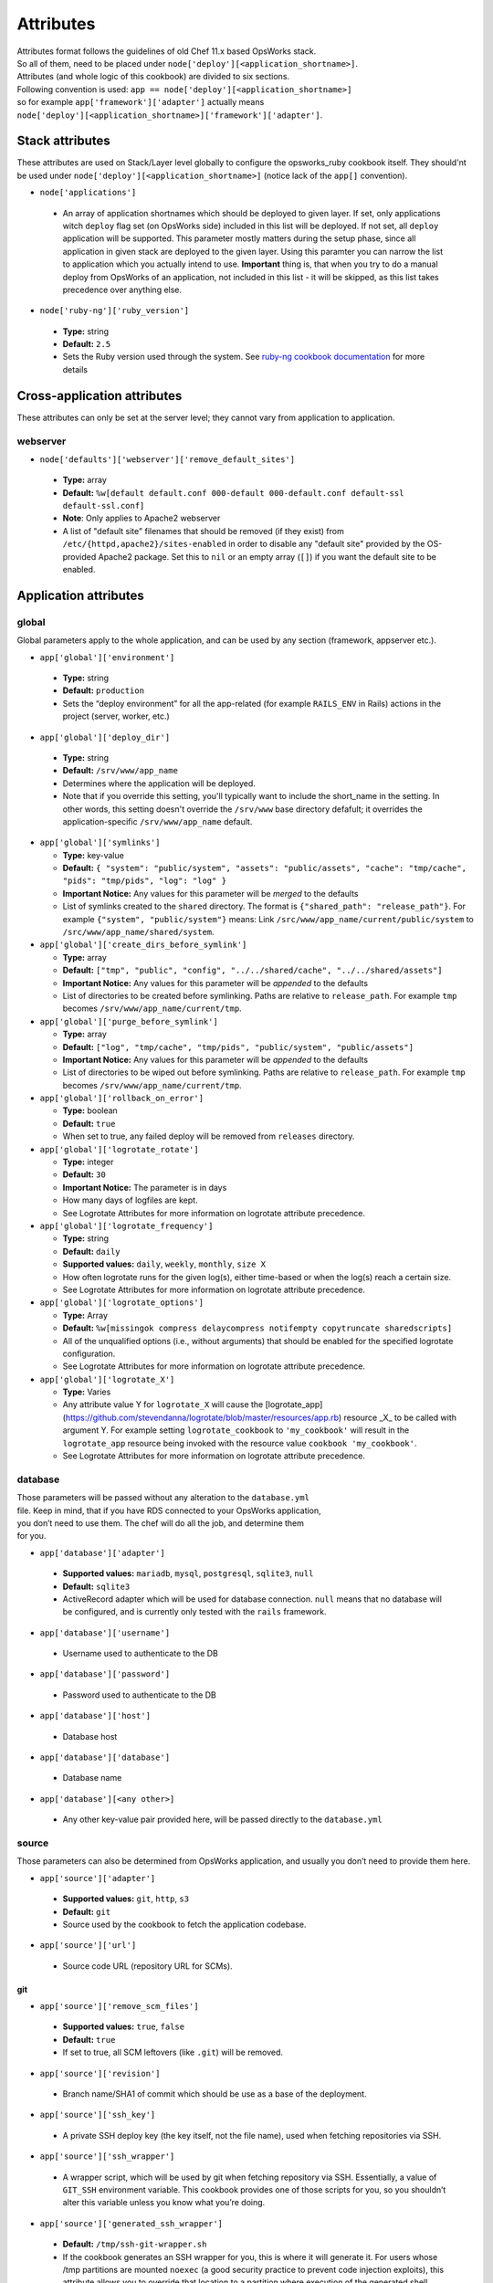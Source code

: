 .. _attributes:

Attributes
==========

| Attributes format follows the guidelines of old Chef 11.x based
  OpsWorks stack.
| So all of them, need to be placed under
  ``node['deploy'][<application_shortname>]``.
| Attributes (and whole logic of this cookbook) are divided to six
  sections.
| Following convention is used:
  ``app == node['deploy'][<application_shortname>]``
| so for example ``app['framework']['adapter']`` actually means
| ``node['deploy'][<application_shortname>]['framework']['adapter']``.

Stack attributes
----------------

These attributes are used on Stack/Layer level globally to configure
the opsworks_ruby cookbook itself. They should'nt be used under
``node['deploy'][<application_shortname>]`` (notice lack of the ``app[]``
convention).

-  ``node['applications']``

  -  An array of application shortnames which should be deployed to given layer.
     If set, only applications witch ``deploy`` flag set (on OpsWorks side) included
     in this list will be deployed. If not set, all ``deploy`` application will be
     supported. This parameter mostly matters during the setup phase, since all
     application in given stack are deployed to the given layer. Using this paramter
     you can narrow the list to application which you actually intend to use.
     **Important** thing is, that when you try to do a manual deploy from OpsWorks
     of an application, not included in this list - it will be skipped, as this list
     takes precedence over anything else.

-  ``node['ruby-ng']['ruby_version']``

  -  **Type:** string
  -  **Default:** ``2.5``
  -  Sets the Ruby version used through the system. See `ruby-ng cookbook documentation`_
     for more details

Cross-application attributes
----------------------------

These attributes can only be set at the server level; they cannot vary from
application to application.

webserver
~~~~~~~~~

-  ``node['defaults']['webserver']['remove_default_sites']``

  -  **Type:** array
  -  **Default:** ``%w[default default.conf 000-default 000-default.conf default-ssl default-ssl.conf]``
  -  **Note**: Only applies to Apache2 webserver
  -  A list of "default site" filenames that should be removed (if they exist) from
     ``/etc/{httpd,apache2}/sites-enabled`` in order to disable any "default site"
     provided by the OS-provided Apache2 package. Set this to ``nil`` or an empty
     array (``[]``) if you want the default site to be enabled.

Application attributes
----------------------

global
~~~~~~

Global parameters apply to the whole application, and can be used by any section
(framework, appserver etc.).

-  ``app['global']['environment']``

  -  **Type:** string
  -  **Default:** ``production``
  -  Sets the “deploy environment” for all the app-related (for example ``RAILS_ENV``
     in Rails) actions in the project (server, worker, etc.)

-  ``app['global']['deploy_dir']``

  -  **Type:** string
  -  **Default:** ``/srv/www/app_name``
  -  Determines where the application will be deployed.
  -  Note that if you override this setting, you'll typically want to include the short_name
     in the setting. In other words, this setting doesn't override the ``/srv/www`` base
     directory defafult; it overrides the application-specific ``/srv/www/app_name`` default.

- ``app['global']['symlinks']``

  -  **Type:** key-value
  -  **Default:** ``{ "system": "public/system", "assets": "public/assets", "cache": "tmp/cache", "pids": "tmp/pids", "log": "log" }``
  -  **Important Notice:** Any values for this parameter will be *merged* to the defaults
  -  List of symlinks created to the ``shared`` directory. The format is ``{"shared_path": "release_path"}``.
     For example ``{"system", "public/system"}`` means: Link ``/src/www/app_name/current/public/system`` to
     ``/src/www/app_name/shared/system``.

- ``app['global']['create_dirs_before_symlink']``

  -  **Type:** array
  -  **Default:** ``["tmp", "public", "config", "../../shared/cache", "../../shared/assets"]``
  -  **Important Notice:** Any values for this parameter will be *appended* to the defaults
  -  List of directories to be created before symlinking. Paths are relative to ``release_path``.
     For example ``tmp`` becomes ``/srv/www/app_name/current/tmp``.

- ``app['global']['purge_before_symlink']``

  -  **Type:** array
  -  **Default:** ``["log", "tmp/cache", "tmp/pids", "public/system", "public/assets"]``
  -  **Important Notice:** Any values for this parameter will be *appended* to the defaults
  -  List of directories to be wiped out before symlinking. Paths are relative to ``release_path``.
     For example ``tmp`` becomes ``/srv/www/app_name/current/tmp``.

- ``app['global']['rollback_on_error']``

  -  **Type:** boolean
  -  **Default:** ``true``
  -  When set to true, any failed deploy will be removed from ``releases`` directory.

- ``app['global']['logrotate_rotate']``

  -  **Type:** integer
  -  **Default:** ``30``
  -  **Important Notice:** The parameter is in days
  -  How many days of logfiles are kept.
  -  See Logrotate Attributes for more information on logrotate attribute precedence.

- ``app['global']['logrotate_frequency']``

  -  **Type:** string
  -  **Default:** ``daily``
  -  **Supported values:** ``daily``, ``weekly``, ``monthly``, ``size X``
  -  How often logrotate runs for the given log(s), either time-based or
     when the log(s) reach a certain size.
  -  See Logrotate Attributes for more information on logrotate attribute precedence.

- ``app['global']['logrotate_options']``

  -  **Type:** Array
  -  **Default:** ``%w[missingok compress delaycompress notifempty copytruncate sharedscripts]``
  -  All of the unqualified options (i.e., without arguments) that should be enabled
     for the specified logrotate configuration.
  -  See Logrotate Attributes for more information on logrotate attribute precedence.

- ``app['global']['logrotate_X']``

  -  **Type:** Varies
  -  Any attribute value Y for ``logrotate_X`` will cause the [logrotate_app](https://github.com/stevendanna/logrotate/blob/master/resources/app.rb)
     resource _X_ to be called with argument Y. For example setting ``logrotate_cookbook`` to ``'my_cookbook'``
     will result in the ``logrotate_app`` resource being invoked with the resource value ``cookbook 'my_cookbook'``.
  -  See Logrotate Attributes for more information on logrotate attribute precedence.


database
~~~~~~~~

| Those parameters will be passed without any alteration to the
  ``database.yml``
| file. Keep in mind, that if you have RDS connected to your OpsWorks
  application,
| you don’t need to use them. The chef will do all the job, and
  determine them
| for you.

-  ``app['database']['adapter']``

  -  **Supported values:** ``mariadb``, ``mysql``, ``postgresql``, ``sqlite3``, ``null``
  -  **Default:** ``sqlite3``
  -  ActiveRecord adapter which will be used for database connection. ``null`` means
     that no database will be configured, and is currently only tested with the ``rails``
     framework.

-  ``app['database']['username']``

  -  Username used to authenticate to the DB

-  ``app['database']['password']``

  -  Password used to authenticate to the DB

-  ``app['database']['host']``

  -  Database host

-  ``app['database']['database']``

  -  Database name

-  ``app['database'][<any other>]``

  -  Any other key-value pair provided here, will be passed directly to
     the ``database.yml``

source
~~~~~~

| Those parameters can also be determined from OpsWorks application, and
  usually you don’t need to provide them here.

-  ``app['source']['adapter']``

  -  **Supported values:** ``git``, ``http``, ``s3``
  -  **Default:** ``git``
  -  Source used by the cookbook to fetch the application codebase.

-  ``app['source']['url']``

  -  Source code URL (repository URL for SCMs).

git
^^^

-  ``app['source']['remove_scm_files']``

  -  **Supported values:** ``true``, ``false``
  -  **Default:** ``true``
  -  If set to true, all SCM leftovers (like ``.git``) will be removed.

-  ``app['source']['revision']``

  -  Branch name/SHA1 of commit which should be use as a base of the
     deployment.

-  ``app['source']['ssh_key']``

  -  A private SSH deploy key (the key itself, not the file name), used
     when fetching repositories via SSH.

-  ``app['source']['ssh_wrapper']``

  -  A wrapper script, which will be used by git when fetching repository
     via SSH. Essentially, a value of ``GIT_SSH`` environment variable.
     This cookbook provides one of those scripts for you, so you shouldn’t
     alter this variable unless you know what you’re doing.

-  ``app['source']['generated_ssh_wrapper']``

  -  **Default:** ``/tmp/ssh-git-wrapper.sh``
  -  If the cookbook generates an SSH wrapper for you, this is where it
     will generate it. For users whose /tmp partitions are mounted ``noexec``
     (a good security practice to prevent code injection exploits), this
     attribute allows you to override that location to a partition where
     execution of the generated shell script is allowed.

-  ``app['source']['enable_submodules']``

  -  If set to ``true``, any submodules included in the repository, will
     also be fetched.

s3
^^

| This source expects a packed project in one of the following formats:
| ``bzip2``, ``compress``, ``gzip``, ``tar``, ``xz`` or ``zip``.
| If you are using ubuntu, ``7zip`` is also supported.

-  ``app['source']['user']``

  -  ``AWS_ACCESS_KEY_ID`` with read access to the bucket.

-  ``app['source']['password']``

  -  ``AWS_SECRET_ACCESS_KEY`` for given ``AWS_ACCESS_KEY_ID``.

http
^^^^

| This source expects a packed project in one of the following formats:
| ``bzip2``, ``compress``, ``gzip``, ``tar``, ``xz`` or ``zip``.
| If you are using ubuntu, ``7zip`` is also supported.

-  ``app['source']['user']``

  -  If file is hidden behind HTTP BASIC AUTH, this field should contain username.

-  ``app['source']['password']``

  -  If file is hidden behind HTTP BASIC AUTH, this field should contain password.

framework
~~~~~~~~~

| Pre-optimalization for specific frameworks (like migrations, cache etc.).
| Currently ``hanami.rb`` and ``Rails`` are supported.

-  ``app['framework']['adapter']``

  -  **Supported values:** ``null``, ``hanami``, ``padrino``, ``rails``
  -  **Default:** ``rails``
  -  Ruby framework used in project.

-  ``app['framework']['migrate']``

  -  **Supported values:** ``true``, ``false``
  -  **Default:** ``true``
  -  If set to ``true``, migrations will be launch during deployment.

-  ``app['framework']['migration_command']``

  -  A command which will be invoked to perform migration. This cookbook
     comes with predefined migration commands, well suited for the task, and
     usually you don’t have to change this parameter.

-  ``app['framework']['assets_precompile']``

  -  **Supported values:** ``true``, ``false``
  -  **Default:** ``true``

-  ``app['framework']['assets_precompilation_command']``

  -  A command which will be invoked to precompile assets.

-  ``app['framework']['logrotate_name']``

  -  **Type:** string
  -  **Default:** Depends on adapter-specific behaviors
  -  The name of the logrotate_app resource, and generated configuration file,
     for the specified app framework logrotate configuration.
  -  Unlike other logrotate attributes, this attribute can only be set or overridden
     at a the app framework level; there are no app-wide or global settings beyond
     those provided by the framework library

- ``app['framework']['logrotate_log_paths']``

  -  **Type:** Array
  -  **Default:** Depends on adapter-specific behaviors
  -  Which log file(s) should be backed up via logrotate. If this parameter evaluates
     to an empty array, no logs will be backed up for the specified app framework.
  -  Unlike other logrotate attributes, this attribute can only be set or overridden
     at a the app framework level; there are no app-wide or global settings beyond
     those provided by the framework library.

padrino
^^^^^^^

| For Padrino, slight adjustments needs to be made. Since there are many database
| adapters supported, instead of creating configuration for each one, the
| ``DATABASE_URL`` environmental variable is provided. You need to parse it in your
| ``config/database.rb`` file and properly pass to the configuration options.
| For example, for ActiveRecord:

.. code:: ruby

    database_url = ENV['DATABASE_URL'] && ActiveRecord::ConnectionAdapters::ConnectionSpecification::ConnectionUrlResolver.new(ENV['DATABASE_URL']).to_hash
    ActiveRecord::Base.configurations[:production] = database_url || {
      :adapter => 'sqlite3',
      :database => Padrino.root('db', 'dummy_app_production.db')
    }

rails
^^^^^

-  ``app['framework']['envs_in_console']``

  -  **Supported values:** ``true``, ``false``
  -  **Default:** ``false``
  -  If set to true, ``rails console`` will be invoked with all
     application-level environment variables set.
  -  **WARNING!** This is highly unstable feature. If you experience any
     troubles with deployments, and have this feature enabled, consider disabling
     it as a first step in your debugging process.

appserver
~~~~~~~~~

| Configuration parameters for the ruby application server. Currently ``Puma``,
| ``Thin``, ``Unicorn``, and ``Passenger``  are supported.

-  ``app['appserver']['adapter']``

  -  **Default:** ``puma``
  -  **Supported values:** ``puma``, ``thin``, ``unicorn``, ``passenger``, ``null``
  -  Server on the application side, which will receive requests from
     webserver in front. ``null`` means no appserver enabled.

-  ``app['appserver']['application_yml']``

  -  **Supported values:** ``true``, ``false``
  -  **Default:** ``false``
  -  Creates a ``config/application.yml`` file with all pre-configured
     environment variables. Useful for gems like `figaro`_

-  ``app['appserver']['dot_env']``

  -  **Supported values:** ``true``, ``false``
  -  **Default:** ``false``
  -  Creates a ``.env`` file with all pre-configured environment
     variables. Useful for gems like `dotenv`_

-  ``app['appserver']['preload_app']``

  -  **Supported values:** ``true``, ``false``
  -  **Default:** ``true``
  -  Enabling this preloads an application before forking worker processes.

-  ``app['appserver']['timeout']``

  -  **Default:** ``50``
  -  Sets the timeout of worker processes to seconds.

-  ``app['appserver']['worker_processes']|``

  -  **Default:** ``4``
  -  Sets the current number of worker processes. Each worker process will
     serve exactly one client at a time.

-  ``app['appserver']['passenger_version']``

  -  **Default:** None
  -  Which Debian APT package version should be installed from the PPA
     repo provided by Passenger. Currently this defaults to the latest
     version provided by the Passenger APT PPA. Set this to a non-nil
     value to lock your Passenger installation at a specific version.

unicorn
^^^^^^^

-  |app['appserver']['backlog']|_

  -  **Default:** ``1024``

-  |app['appserver']['delay']|_

  -  **Default:** ``0.5``

-  |app['appserver']['tcp_nodelay']|_

  -  **Supported values:** ``true``, ``false``
  -  **Default:** ``true``

-  |app['appserver']['tcp_nopush']|_

  -  **Supported values:** ``true``, ``false``
  -  **Default:** ``false``

-  |app['appserver']['tries']|_

  -  **Default:** ``5``

puma
^^^^

-  |app['appserver']['log_requests']|_

  -  **Supported values:** ``true``, ``false``
  -  **Default:** ``false``

-  |app['appserver']['thread_max']|_

  -  **Default:** ``16``

-  |app['appserver']['thread_min']|_

  -  **Default:** ``0``

thin
^^^^

-  ``app['appserver']['max_connections']``

  -  **Default:** ``1024``

-  ``app['appserver']['max_persistent_connections']``

  -  **Default:** ``512``

-  ``app['appserver']['timeout']``

  -  **Default:** ``60``

-  ``app['appserver']['worker_processes']``

  -  **Default:** ``4``

passenger
^^^^^^^^^

-  ``app['appserver']['max_pool_size']``

  -  **Type:** Integer
  -  **Default:** Passenger-provided default (based on server capacity)
  -  Sets the ``PassengerMaxPoolSize`` parameter

-  ``app['appserver']['min_instances']``

  -  **Type:** Integer
  -  **Default:** Passenger-provided default (based on server capacity)
  -  Sets the ``PassengerMinInstances`` parameter

-  ``app['appserver']['mount_point']``

  -  **Default:** ``/``
  - Which URL path should be handled by Passenger. This option allows
    you to configure your application to handle only a subset of requests
    made to your web server. Useful for certain hybrid static/dynamic
    web sites.

webserver
~~~~~~~~~

| Webserver configuration. Proxy passing to application is handled out-of-the-box.
| Currently Apache2 and nginx is supported.

-  ``app['webserver']['adapter']``

  -  **Default:** ``nginx``
  -  **Supported values:** ``apache2``, ``nginx``, ``null``
  -  Webserver in front of the instance. It runs on port 80 by default
     (see ``app['webserver']['port']``), and receives all requests from the
     Load Balancer/Internet. ``null`` means no webserver enabled.

-  ``app['webserver']['dhparams']``

  -  If you wish to use custom generated DH primes, instead of common ones
     (which is a very good practice), put the contents (not file name) of
     the ``dhparams.pem`` file into this attribute. `Read more here.`_

-  ``app['webserver']['keepalive_timeout']``

  -  **Default**: ``15``
  -  The number of seconds webserver will wait for a subsequent request
     before closing the connection.

-  ``app['webserver']['ssl_for_legacy_browsers']``

  -  **Supported values:** ``true``, ``false``
  -  **Default:** ``false``
  -  By default webserver is configured to follow strict SSL security standards,
     `covered in this article`_. However, old browsers (like IE < 9 or
     Android < 2.2) wouldn’t work with this configuration very well. If your
     application needs a support for those browsers, set this parameter to ``true``.

-  ``app['webserver']['port']``

  -  **Default** ``80``
  -  The port on which the webserver should listen for HTTP requests.

-  ``app['webserver']['ssl_port']``

  -  **Default** ``443``
  -  The port on which the webserver should listen for HTTPs requests, if
     SSL requests are enabled. Note that SSL itself is controlled by the
     ``app['enable_ssl']`` setting in Opsworks.

-  ``app['webserver']['site_config_template']``

  -  **Default** ``appserver.apache2.conf.erb`` or ``appserver.nginx.conf.erb``
  -  The name of the cookbook template that should be used to generate per-app
     configuration stanzas (known as a "site" in apache and nginx configuration
     parlance). Useful in situations where inserting an ``extra_config`` text
     section doesn't provide enough flexibility to customize your per-app
     webserver configuration stanza to your liking.
  -  Note that when you use a custom site configuration template, you can
     also choose to define ``extra_config`` as any data structure (e.g., Hash
     or even nested Hash) to be interpreted by your custom template. This
     provides somewhat unlimited flexibility to configure the webserver app
     configuration however you see fit.

-  ``app['webserver']['site_config_template_cookbook']``

  -  **Default** ``opsworks_ruby``
  -  The name of the cookbook in which the site configuration template can be
     found. If you override ``app['webserver']['site_config_template']`` to
     use a site configuration template from your own cookbook, you'll need to
     override this setting as well to ensure that the opsworks_ruby cookbook
     looks for the specified template in your cookbook.

-  ``app['webserver']['logrotate_name']``

  -  **Type:** string
  -  **Default:** Depends on adapter-specific behaviors
  -  The name of the logrotate_app resource, and generated configuration file,
     for the specified app webserver logrotate configuration.
  -  Unlike other logrotate attributes, this attribute can only be set or overridden
     at a the app webserver level; there are no app-wide or global settings beyond
     those provided by the webserver library

- ``app['webserver']['logrotate_log_paths']``

  -  **Type:** Array
  -  **Default:** Depends on adapter-specific behaviors
  -  Which log file(s) should be backed up via logrotate. If this parameter evaluates
     to an empty array, no logs will be backed up for the specified app webserver.
  -  Unlike other logrotate attributes, this attribute can only be set or overridden
     at a the app webserver level; there are no app-wide or global settings beyond
     those provided by the webserver library

apache
^^^^^^

-  ``app['webserver']['extra_config']``

  -  Raw Apache2 configuration, which will be inserted into ``<Virtualhost *:80>``
     (or other port, if specified) section of the application.

-  ``app['webserver']['extra_config_ssl']``

  -  Raw Apache2 configuration, which will be inserted into ``<Virtualhost *:443>``
     (or other port, if specified for SSL) section of the application. If set to
     ``true``, the ``extra_config`` will be copied.

-  |app['webserver']['limit_request_body']|_

  -  **Default**: ``1048576``

-  |app['webserver']['log_level']|_

  -  **Default**: ``info``

-  ``app['webserver']['log_dir']``

  -  **Default**: ``/var/log/apache2`` (debian) or ``/var/log/httpd`` (rhel)
  -  A place to store application-related Apache2 logs.

-  |app['webserver']['proxy_timeout']|_

  -  **Default**: ``60``

nginx
^^^^^

-  ``app['webserver']['build_type']``

  -  **Supported values:** ``default`` or ``source``
  -  **Default:** ``default``
  -  The way the `nginx`_ cookbook handles ``nginx`` installation.
     Check out `the corresponding docs`_ for more details. Never use
     ``node['nginx']['install_method']``, as it will be always overwritten
     by this attribute.

-  |app['webserver']['client_body_timeout']|_

  -  **Default:** ``12``

-  |app['webserver']['client_header_timeout']|_

  -  **Default:** ``12``

-  |app['webserver']['client_max_body_size']|_

  -  **Default:** ``10m``

-  ``app['webserver']['extra_config']``

  -  Raw nginx configuration, which will be inserted into ``server``
     section of the application for HTTP port.

-  ``app['webserver']['extra_config_ssl']``

  -  Raw nginx configuration, which will be inserted into ``server``
     section of the application for HTTPS port. If set to ``true``,
     the ``extra_config`` will be copied.

-  ``app['webserver']['log_dir']``

  -  **Default**: ``/var/log/nginx``
  -  A place to store application-related nginx logs.

-  |app['webserver']['proxy_read_timeout']|_

  -  **Default**: ``60``

-  |app['webserver']['proxy_send_timeout']|_

  -  **Default**: ``60``

-  |app['webserver']['send_timeout']|_

  -  **Default**: ``10``

-  ``app['webserver']['enable_upgrade_method']``

  -  **Supported values:** ``true``, ``false``
  -  **Default**: ``false``
  -  When set to true, enable Websocket's upgrade method such as Rails actionCable.

| Since this driver is basically a wrapper for `nginx cookbook`_,
| you can also configure `node['nginx'] attributes`_
| as well (notice that ``node['deploy'][<application_shortname>]`` logic
| doesn't apply here.)

worker
~~~~~~

sidekiq
^^^^^^^

-  ``app['worker']['config']``

  -  Configuration parameters which will be directly passed to the worker.
     For example, for ``sidekiq`` they will be serialized to
     `sidekiq.yml config file`_.

delayed\_job
^^^^^^^^^^^^

-  ``app['worker']['queues']``

  -  Array of queues which should be processed by delayed\_job

resque
^^^^^^

-  ``app['worker']['workers']``

  -  **Default:** ``2``
  -  Number of resque workers

-  ``app['worker']['queues']``

  -  **Default:** ``*``
  -  Array of queues which should be processed by resque

.. _ruby-ng cookbook documentation: https://supermarket.chef.io/cookbooks/ruby-ng
.. _figaro: https://github.com/laserlemon/figaro
.. _dotenv: https://github.com/bkeepers/dotenv
.. |app['appserver']['backlog']| replace:: ``app['appserver']['backlog']``
.. _app['appserver']['backlog']: https://unicorn.bogomips.org/Unicorn/Configurator.html#method-i-listen
.. |app['appserver']['delay']| replace:: ``app['appserver']['delay']``
.. _app['appserver']['delay']: https://unicorn.bogomips.org/Unicorn/Configurator.html#method-i-listen
.. |app['appserver']['tcp_nodelay']| replace:: ``app['appserver']['tcp_nodelay']``
.. _app['appserver']['tcp_nodelay']: https://unicorn.bogomips.org/Unicorn/Configurator.html#method-i-listen
.. |app['appserver']['tcp_nopush']| replace:: ``app['appserver']['tcp_nopush']``
.. _app['appserver']['tcp_nopush']: https://unicorn.bogomips.org/Unicorn/Configurator.html#method-i-listen
.. |app['appserver']['tries']| replace:: ``app['appserver']['tries']``
.. _app['appserver']['tries']: https://unicorn.bogomips.org/Unicorn/Configurator.html#method-i-listen
.. |app['appserver']['log_requests']| replace:: ``app['appserver']['log_requests']``
.. _app['appserver']['log_requests']: https://github.com/puma/puma/blob/c169853ff233dd3b5c4e8ed17e84e1a6d8cb565c/examples/config.rb#L56
.. |app['appserver']['thread_max']| replace:: ``app['appserver']['thread_max']``
.. _app['appserver']['thread_max']: https://github.com/puma/puma/blob/c169853ff233dd3b5c4e8ed17e84e1a6d8cb565c/examples/config.rb#L62
.. |app['appserver']['thread_min']| replace:: ``app['appserver']['thread_min']``
.. _app['appserver']['thread_min']: https://github.com/puma/puma/blob/c169853ff233dd3b5c4e8ed17e84e1a6d8cb565c/examples/config.rb#L62
.. _Read more here.: https://weakdh.org/sysadmin.html
.. _covered in this article: https://cipherli.st/
.. |app['webserver']['limit_request_body']| replace:: ``app['webserver']['limit_request_body']``
.. _app['webserver']['limit_request_body']: https://httpd.apache.org/docs/2.4/mod/core.html#limitrequestbody
.. |app['webserver']['log_level']| replace:: ``app['webserver']['log_level']``
.. _app['webserver']['log_level']: https://httpd.apache.org/docs/2.4/mod/core.html#loglevel
.. |app['webserver']['proxy_timeout']| replace:: ``app['webserver']['proxy_timeout']``
.. _app['webserver']['proxy_timeout']: https://httpd.apache.org/docs/current/mod/mod_proxy.html#proxytimeout
.. _nginx: https://supermarket.chef.io/cookbooks/nginx
.. _the corresponding docs: https://github.com/chef-cookbooks/nginx#attributes
.. |app['webserver']['client_body_timeout']| replace:: ``app['webserver']['client_body_timeout']``
.. _app['webserver']['client_body_timeout']: http://nginx.org/en/docs/http/ngx_http_core_module.html#client_body_timeout
.. |app['webserver']['client_header_timeout']| replace:: ``app['webserver']['client_header_timeout']``
.. _app['webserver']['client_header_timeout']: http://nginx.org/en/docs/http/ngx_http_core_module.html#client_header_timeout
.. |app['webserver']['client_max_body_size']| replace:: ``app['webserver']['client_max_body_size']``
.. _app['webserver']['client_max_body_size']: http://nginx.org/en/docs/http/ngx_http_core_module.html#client_max_body_size
.. |app['webserver']['proxy_read_timeout']| replace:: ``app['webserver']['proxy_read_timeout']``
.. _app['webserver']['proxy_read_timeout']: http://nginx.org/en/docs/http/ngx_http_proxy_module.html#proxy_read_timeout
.. |app['webserver']['proxy_send_timeout']| replace:: ``app['webserver']['proxy_send_timeout']``
.. _app['webserver']['proxy_send_timeout']: http://nginx.org/en/docs/http/ngx_http_proxy_module.html#proxy_send_timeout
.. |app['webserver']['send_timeout']| replace:: ``app['webserver']['send_timeout']``
.. _app['webserver']['send_timeout']: http://nginx.org/en/docs/http/ngx_http_core_module.html#send_timeout
.. _nginx cookbook: https://github.com/chef-cookbooks/nginx
.. |node['nginx'] attributes| replace:: ``node['nginx']`` attributes
.. _node['nginx'] attributes: https://github.com/miketheman/nginx/tree/2.7.x#attributes
.. |sidekiq.yml config file| replace:: ``sidekiq.yml`` config file
.. _sidekiq.yml config file: https://github.com/mperham/sidekiq/wiki/Advanced-Options#the-sidekiq-configuration-file

Logrotate Attributes
----------------------

Logrotate behaviors occur across multiple drivers, for example webserver and
framework. For this reason, the evaluation order for attribute-driven behaviors
is a bit more complex for logrotate than for other options that are either
entirely global (for example, ``global.environment``) or entirely isolated to a
single type of driver (``webserver.keepalive_timeout``).

The evaluation rules for logrotate setting _X_ are as follows, from highest
priority to lowest priority:

- ``app[driver_type]['logrotate_X']``
- ``app['global']['logrotate_X']``
- ``node['defaults'][driver_type]['logrotate_X']``
- ``node['defaults']['global']['logrotate_X']``
